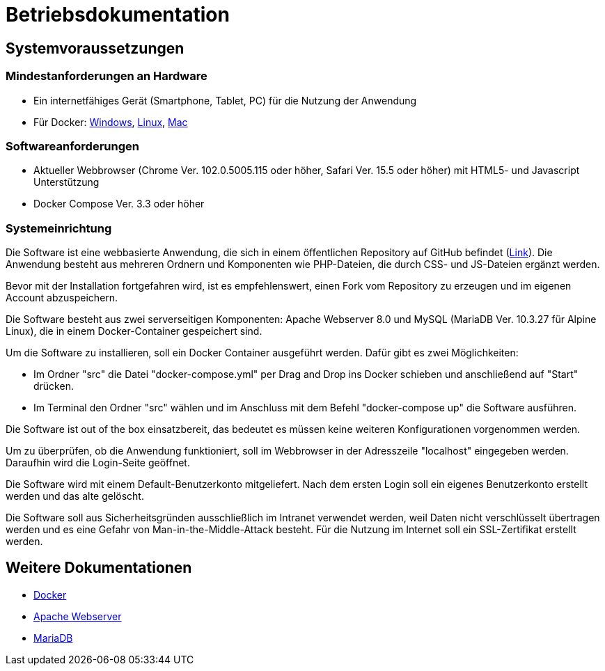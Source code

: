 = Betriebsdokumentation

== Systemvoraussetzungen

=== Mindestanforderungen an Hardware

* Ein internetfähiges Gerät (Smartphone, Tablet, PC) für die Nutzung der Anwendung

* Für Docker: link:https://docs.docker.com/desktop/windows/install/[Windows], link:https://docs.docker.com/desktop/linux/install/[Linux], link:https://docs.docker.com/desktop/mac/install/[Mac]

=== Softwareanforderungen

* Aktueller Webbrowser (Chrome Ver. 102.0.5005.115 oder höher, Safari Ver. 15.5 oder höher) mit HTML5- und Javascript Unterstützung
* Docker Compose Ver. 3.3 oder höher

=== Systemeinrichtung 

Die Software ist eine webbasierte Anwendung, die sich in einem öffentlichen Repository auf GitHub befindet (link:https://github.com/PowerOfCreation/E1Ressourcenverwaltung[Link]). Die Anwendung besteht aus mehreren Ordnern und Komponenten wie PHP-Dateien, die durch CSS- und JS-Dateien ergänzt werden. 

Bevor mit der Installation fortgefahren wird, ist es empfehlenswert, einen Fork vom Repository zu erzeugen und im eigenen Account abzuspeichern. 

Die Software besteht aus zwei serverseitigen Komponenten: Apache Webserver 8.0 und MySQL (MariaDB Ver. 10.3.27 für Alpine Linux), die in einem Docker-Container gespeichert sind.

Um die Software zu installieren, soll ein Docker Container ausgeführt werden. Dafür gibt es zwei Möglichkeiten:

* Im Ordner "src" die Datei "docker-compose.yml" per Drag and Drop ins Docker schieben und anschließend auf "Start" drücken.

* Im Terminal den Ordner "src" wählen und im Anschluss mit dem Befehl "docker-compose up" die Software ausführen.

Die Software ist out of the box einsatzbereit, das bedeutet es müssen keine weiteren Konfigurationen vorgenommen werden. 

Um zu überprüfen, ob die Anwendung funktioniert, soll im Webbrowser in der Adresszeile "localhost" eingegeben werden. Daraufhin wird die Login-Seite geöffnet.

Die Software wird mit einem Default-Benutzerkonto mitgeliefert. Nach dem ersten Login soll ein eigenes Benutzerkonto erstellt werden und das alte gelöscht.

Die Software soll aus Sicherheitsgründen ausschließlich im Intranet verwendet werden, weil Daten nicht verschlüsselt übertragen werden und es eine Gefahr von Man-in-the-Middle-Attack besteht. Für die Nutzung im Internet soll ein SSL-Zertifikat erstellt werden. 

== Weitere Dokumentationen

* link:https://docs.docker.com/desktop/[Docker]
* link:https://httpd.apache.org/docs/[Apache Webserver]
* link:https://mariadb.com/kb/en/documentation/[MariaDB]